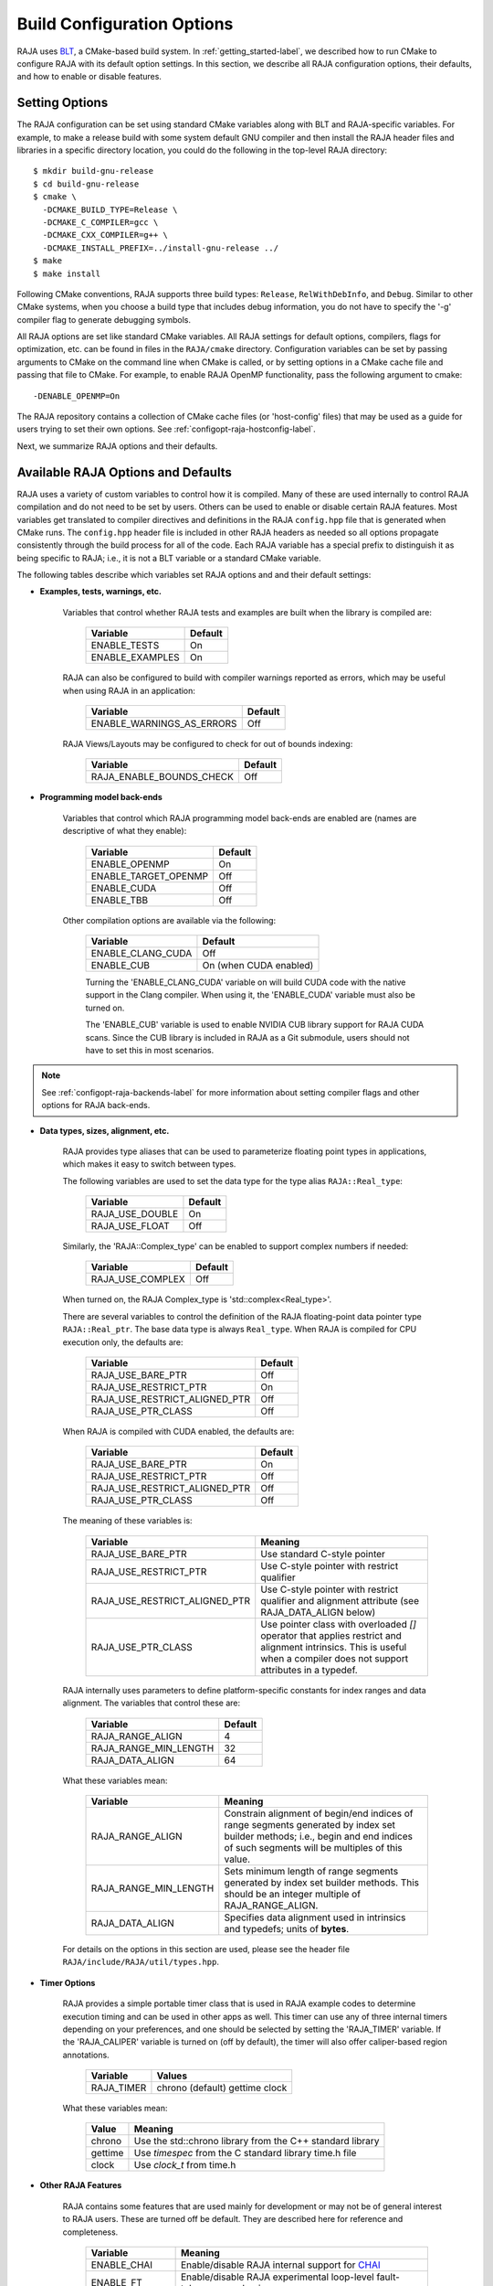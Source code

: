 .. ##
.. ## Copyright (c) 2016-19, Lawrence Livermore National Security, LLC
.. ## and RAJA project contributors. See the RAJA/COPYRIGHT file
.. ## for details.
.. ##
.. ## SPDX-License-Identifier: (BSD-3-Clause)
.. ##

.. _configopt-label:

****************************
Build Configuration Options
****************************

RAJA uses `BLT <https://github.com/LLNL/blt>`_, a CMake-based build system.
In :ref:`getting_started-label`, we described how to run CMake to configure
RAJA with its default option settings. In this section, we describe all RAJA
configuration options, their defaults, and how to enable or disable features.

=======================
Setting Options
=======================

The RAJA configuration can be set using standard CMake variables along with
BLT and RAJA-specific variables. For example, to make a release build with 
some system default GNU compiler and then install the RAJA header files and
libraries in a specific directory location, you could do the following in 
the top-level RAJA directory::

    $ mkdir build-gnu-release
    $ cd build-gnu-release
    $ cmake \
      -DCMAKE_BUILD_TYPE=Release \
      -DCMAKE_C_COMPILER=gcc \
      -DCMAKE_CXX_COMPILER=g++ \
      -DCMAKE_INSTALL_PREFIX=../install-gnu-release ../
    $ make
    $ make install

Following CMake conventions, RAJA supports three build types: ``Release``, 
``RelWithDebInfo``, and ``Debug``. Similar to other CMake systems, when you
choose a build type that includes debug information, you do not have to specify
the '-g' compiler flag to generate debugging symbols. 

All RAJA options are set like standard CMake variables. All RAJA settings for 
default options, compilers, flags for optimization, etc. can be found in files 
in the ``RAJA/cmake`` directory. Configuration variables can be set by passing
arguments to CMake on the command line when CMake is called, or by setting
options in a CMake cache file and passing that file to CMake. For example, 
to enable RAJA OpenMP functionality, pass the following argument to cmake::

    -DENABLE_OPENMP=On

The RAJA repository contains a collection of CMake cache files 
(or 'host-config' files) that may be used as a guide for users trying
to set their own options. See :ref:`configopt-raja-hostconfig-label`.

Next, we summarize RAJA options and their defaults.


.. _configopt-raja-features-label:

====================================
Available RAJA Options and Defaults
====================================

RAJA uses a variety of custom variables to control how it is compiled. Many 
of these are used internally to control RAJA compilation and do 
not need to be set by users. Others can be used to enable or disable certain 
RAJA features. Most variables get translated to 
compiler directives and definitions in the RAJA ``config.hpp`` file that is 
generated when CMake runs. The ``config.hpp`` header file is included in other 
RAJA headers as needed so all options propagate consistently through the 
build process for all of the code. Each RAJA variable has a special prefix 
to distinguish it as being specific to RAJA; i.e., it is not a BLT variable
or a standard CMake variable.

The following tables describe which variables set RAJA options and 
and their default settings:

* **Examples, tests, warnings, etc.**

     Variables that control whether RAJA tests and examples are built when
     the library is compiled are:

      ======================   ======================
      Variable                 Default
      ======================   ======================
      ENABLE_TESTS             On 
      ENABLE_EXAMPLES          On 
      ======================   ======================

     RAJA can also be configured to build with compiler warnings reported as
     errors, which may be useful when using RAJA in an application:

      =========================   ======================
      Variable                    Default
      =========================   ======================
      ENABLE_WARNINGS_AS_ERRORS   Off
      =========================   ======================

     RAJA Views/Layouts may be configured to check for out of bounds 
     indexing:
      =========================   ======================
      Variable                    Default
      =========================   ======================
      RAJA_ENABLE_BOUNDS_CHECK    Off
      =========================   ======================
     
* **Programming model back-ends**

     Variables that control which RAJA programming model back-ends are enabled
     are (names are descriptive of what they enable):

      ======================   ======================
      Variable                 Default
      ======================   ======================
      ENABLE_OPENMP            On 
      ENABLE_TARGET_OPENMP     Off 
      ENABLE_CUDA              Off 
      ENABLE_TBB               Off 
      ======================   ======================

     Other compilation options are available via the following:

      ======================   ======================
      Variable                 Default
      ======================   ======================
      ENABLE_CLANG_CUDA        Off
      ENABLE_CUB               On (when CUDA enabled)
      ======================   ======================

      Turning the 'ENABLE_CLANG_CUDA' variable on will build CUDA code with
      the native support in the Clang compiler. When using it, the 
      'ENABLE_CUDA' variable must also be turned on.

      The 'ENABLE_CUB' variable is used to enable NVIDIA CUB library support
      for RAJA CUDA scans. Since the CUB library is included in RAJA as a
      Git submodule, users should not have to set this in most scenarios.

.. note:: See :ref:`configopt-raja-backends-label` for more information about
          setting compiler flags and other options for RAJA back-ends.

* **Data types, sizes, alignment, etc.**

     RAJA provides type aliases that can be used to parameterize floating 
     point types in applications, which makes it easy to switch between types. 

     The following variables are used to set the data type for the type
     alias ``RAJA::Real_type``:

      ======================   ======================
      Variable                 Default
      ======================   ======================
      RAJA_USE_DOUBLE          On 
      RAJA_USE_FLOAT           Off 
      ======================   ======================

     Similarly, the 'RAJA::Complex_type' can be enabled to support complex 
     numbers if needed:

      ======================   ======================
      Variable                 Default
      ======================   ======================
      RAJA_USE_COMPLEX         Off 
      ======================   ======================

     When turned on, the RAJA Complex_type is 'std::complex<Real_type>'.

     There are several variables to control the definition of the RAJA 
     floating-point data pointer type ``RAJA::Real_ptr``. The base data type
     is always ``Real_type``. When RAJA is compiled for CPU execution 
     only, the defaults are:

      =============================   ======================
      Variable                        Default
      =============================   ======================
      RAJA_USE_BARE_PTR               Off
      RAJA_USE_RESTRICT_PTR           On
      RAJA_USE_RESTRICT_ALIGNED_PTR   Off
      RAJA_USE_PTR_CLASS              Off
      =============================   ======================

     When RAJA is compiled with CUDA enabled, the defaults are:

      =============================   ======================
      Variable                        Default
      =============================   ======================
      RAJA_USE_BARE_PTR               On
      RAJA_USE_RESTRICT_PTR           Off
      RAJA_USE_RESTRICT_ALIGNED_PTR   Off
      RAJA_USE_PTR_CLASS              Off
      =============================   ======================

     The meaning of these variables is:

      =============================   ========================================
      Variable                        Meaning
      =============================   ========================================
      RAJA_USE_BARE_PTR               Use standard C-style pointer
      RAJA_USE_RESTRICT_PTR           Use C-style pointer with restrict
                                      qualifier
      RAJA_USE_RESTRICT_ALIGNED_PTR   Use C-style pointer with restrict
                                      qualifier and alignment attribute 
                                      (see RAJA_DATA_ALIGN below)
      RAJA_USE_PTR_CLASS              Use pointer class with overloaded `[]` 
                                      operator that applies restrict and 
                                      alignment intrinsics. This is useful 
                                      when a compiler does not support 
                                      attributes in a typedef.
      =============================   ========================================

     RAJA internally uses parameters to define platform-specific constants 
     for index ranges and data alignment. The variables that control these
     are:

      =============================   ======================
      Variable                        Default
      =============================   ======================
      RAJA_RANGE_ALIGN                4
      RAJA_RANGE_MIN_LENGTH           32
      RAJA_DATA_ALIGN                 64
      =============================   ======================

     What these variables mean:

      =============================   ========================================
      Variable                        Meaning
      =============================   ========================================
      RAJA_RANGE_ALIGN                Constrain alignment of begin/end indices 
                                      of range segments generated by index set 
                                      builder methods; i.e., begin and end 
                                      indices of such segments will be 
                                      multiples of this value.
      RAJA_RANGE_MIN_LENGTH           Sets minimum length of range segments 
                                      generated by index set builder methods.
                                      This should be an integer multiple of 
                                      RAJA_RANGE_ALIGN.
      RAJA_DATA_ALIGN                 Specifies data alignment used in 
                                      intrinsics and typedefs; 
                                      units of **bytes**.
      =============================   ========================================

     For details on the options in this section are used, please see the 
     header file ``RAJA/include/RAJA/util/types.hpp``.

* **Timer Options**

     RAJA provides a simple portable timer class that is used in RAJA
     example codes to determine execution timing and can be used in other apps
     as well. This timer can use any of three internal timers depending on
     your preferences, and one should be selected by setting the 'RAJA_TIMER'
     variable. If the 'RAJA_CALIPER' variable is turned on (off by default), 
     the timer will also offer caliper-based region annotations.

      ======================   ======================
      Variable                 Values
      ======================   ======================
      RAJA_TIMER               chrono (default)
                               gettime
                               clock
      ======================   ======================

     What these variables mean:

      =============================   ========================================
      Value                           Meaning
      =============================   ========================================
      chrono                          Use the std::chrono library from the 
                                      C++ standard library
      gettime                         Use `timespec` from the C standard 
                                      library time.h file
      clock                           Use `clock_t` from time.h
      =============================   ========================================

* **Other RAJA Features**
   
     RAJA contains some features that are used mainly for development or may
     not be of general interest to RAJA users. These are turned off be default.
     They are described here for reference and completeness.

      =============================   ========================================
      Variable                        Meaning
      =============================   ========================================
      ENABLE_CHAI                     Enable/disable RAJA internal support for
                                      `CHAI <https://github.com/LLNL/CHAI>`_ 
      ENABLE_FT                       Enable/disable RAJA experimental
                                      loop-level fault-tolerance mechanism
      RAJA_REPORT_FT                  Enable/disable a report of fault-
                                      tolerance enabled run (e.g., number of 
                                      faults detected, recovered from, 
                                      recovery overhead, etc.)
      =============================   ========================================


.. _configopt-raja-backends-label:

===============================
Setting RAJA Back-End Features
===============================

To access compiler and hardware optimization features, it is often necessary
to pass options to a compiler. This sections describes how to do this and
which CMake variables to use for certain cases. 

* **OpenMP Compiler Options**

The variable `OpenMP_CXX_FLAGS` is used to pass OpenMP-related flags to a
compiler. Option syntax follows the CMake *list* pattern. Here is an example
showing how to specify OpenMP target back-end options for the clang compiler
as a CMake option::

   cmake \
     ....
     -DOpenMP_CXX_FLAGS="-fopenmp;-fopenmp-targets=nvptx64-nvidia-cuda;-fopenmp-implicit-declare-target" 
     ....

* **CUDA Compiler Options**

When using the NVIDIA nvcc compiler for RAJA CUDA functionality, the variables:

  * CMAKE_CUDA_FLAGS_RELEASE 
  * CMAKE_CUDA_FLAGS_DEBUG
  * CMAKE_CUDA_FLAGS_RELWITHDEBINFO 

which corresponding to the standard CMake build types are used to pass flags 
to nvcc.

.. note:: When nvcc must pass options to the host compiler, the arguments
          can be included in these CMake variables. Each host compiler
          option must be prepended with the `-Xcompiler` directive.

To set the CUDA architecture level for the nvcc compiler, which should be 
chosen based on the NVIDIA GPU hardware you are using, you can use the 
`CUDA_ARCH` CMake variable. For example, the CMake option::

  -DCUDA_ARCH=sm_60

will tell the compiler to use the `sm_60` SASS architecture in its second
stage of compilation. It will pick the PTX architecture to use in the first
stage of compilation that is suitable for the SASS architecture you specify.

Alternatively, you may specify the PTX and SASS architectures, using 
appropriate nvcc options in the `CMAKE_CUDA_FLAGS_*` variables.

.. note:: RAJA requires a minimum CUDA architecture level of `sm_35` to use 
          all supported CUDA features. Mostly, the architecture level affects 
          which RAJA CUDA atomic operations are available and how they are 
          implemented inside RAJA. This is described in :ref:`atomics-label`.


.. _configopt-raja-hostconfig-label:

=======================
RAJA Host-Config Files
=======================

The ``RAJA/host-configs`` directory contains subdirectories with files that 
define configurations for various platforms and compilers at LLNL. 
These serve as examples of *CMake cache files* that can be passed to CMake 
using the '-C' option. This option initializes the CMake cache with the 
configuration specified in each file. For examples of how they are used for 
specific CMake configurations, see the build scripts in ``RAJA/scripts`` 
subdirectories that can be used to drive the RAJA 'host-config' files. 
